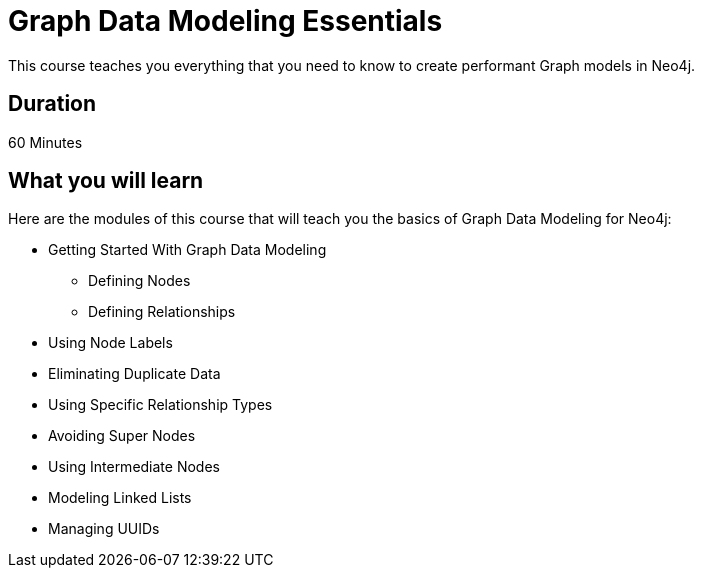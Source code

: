 = Graph Data Modeling Essentials
:categories: beginners:4
:previous: cypher-essentials

This course teaches you everything that you need to know to create performant Graph models in Neo4j.

== Duration

60 Minutes

== What you will learn

Here are the modules of this course that will teach you the basics of Graph Data Modeling for Neo4j:

* Getting Started With Graph Data Modeling
** Defining Nodes
** Defining Relationships
* Using Node Labels
* Eliminating Duplicate Data
* Using Specific Relationship Types
* Avoiding Super Nodes
* Using Intermediate Nodes
* Modeling Linked Lists
* Managing UUIDs